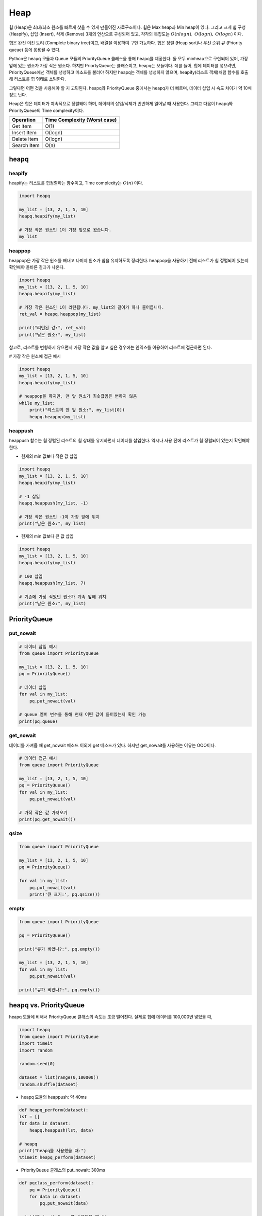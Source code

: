 =====
Heap
=====

힙 (Heap)은 최대/최소 원소를 빠르게 찾을 수 있게 만들어진 자료구조이다. 힙은 Max heap과 Min heap이 있다. 그리고 크게 힙 구성 (Heapify), 삽입 (Insert), 삭제 (Remove) 3개의 연산으로 구성되어 있고, 각각의 복잡도는 :math:`O(nlogn),` :math:`O(logn),` :math:`O(logn)` 이다.

힙은 완전 이진 트리 (Complete binary tree)이고, 배열을 이용하여 구현 가능하다. 힙은 정렬 (Heap sort)나 우선 순위 큐 (Priority queue) 등에 응용될 수 있다.

Python은 heapq 모듈과 Queue 모듈의 PriorityQueue 클래스을 통해 heapq를 제공한다. 둘 모두 minheap으로 구현되어 있어, 가장 앞에 있는 원소가 가장 작은 원소다. 하지만 PriortyQueue는 클래스이고, heapq는 모듈이다. 예를 들어, 힙에 데이터를 넣으려면, PriorityQueue에선 객체를 생성하고 메소드를 불러야 하지만 heapq는 객체를 생성하지 않으며, heapify(리스트 객체)처럼 함수를 호출해 리스트를 힙 형태로 소팅한다.

그렇다면 어떤 것을 사용해야 할 지 고민된다. heapq와 PriorityQueue 중에서는 heapq가 더 빠르며, 데이터 삽입 시 속도 차이가 약 10배 정도 난다.

Heap은 힙은 데이터가 지속적으로 정렬돼야 하며, 데이터의 삽입/삭제가 빈번하게 일어날 때 사용한다. 그리고 다음이 heapq와 PriorityQueue의 Time complexity이다.

=========== ============================
Operation   Time Complexity (Worst case)
=========== ============================
Get Item    O(1)
Insert Item O(logn)
Delete Item O(logn)
Search Item O(n)
=========== ============================


heapq
======

heapify
********

heapify는 리스트를 힙정렬하는 함수이고, Time complexity는 :math:`O(n)` 이다.

.. code-block:: python

    import heapq

    my_list = [13, 2, 1, 5, 10]
    heapq.heapify(my_list)

    # 가장 작은 원소인 1이 가장 앞으로 왔습니다.
    my_list


heappop
********

heappop은 가장 작은 원소를 빼내고 나머지 원소가 힙을 유지하도록 정리한다. heappop을 사용하기 전에 리스트가 힙 정렬되어 있는지 확인해야 올바른 결과가 나온다.

.. code-block:: python

    import heapq
    my_list = [13, 2, 1, 5, 10]
    heapq.heapify(my_list)

    # 가장 작은 원소인 1이 리턴됩니다. my_list의 길이가 하나 줄어듭니다.
    ret_val = heapq.heappop(my_list)

    print("리턴된 값:", ret_val)
    print("남은 원소:", my_list)

참고로, 리스트를 변형하지 않으면서 가장 작은 값을 알고 싶은 경우에는 인덱스를 이용하여 리스트에 접근하면 된다.

# 가장 작은 원소에 접근 예시

.. code-block:: python

    import heapq
    my_list = [13, 2, 1, 5, 10]
    heapq.heapify(my_list)

    # heappop을 하지만, 맨 앞 원소가 최솟값임은 변하지 않음
    while my_list:
        print("리스트의 맨 앞 원소:", my_list[0])
        heapq.heappop(my_list)


heappush
*********

heappush 함수는 힙 정렬된 리스트의 힙 상태를 유지하면서 데이터를 삽입한다. 역시나 사용 전에 리스트가 힙 정렬되어 있는지 확인해야 한다.

* 현재의 min 값보다 작은 값 삽입

.. code-block:: python

    import heapq
    my_list = [13, 2, 1, 5, 10]
    heapq.heapify(my_list)

    # -1 삽입
    heapq.heappush(my_list, -1)

    # 가장 작은 원소인 -1이 가장 앞에 위치
    print("남은 원소:", my_list)

* 현재의 min 값보다 큰 값 삽입

.. code-block:: python

    import heapq
    my_list = [13, 2, 1, 5, 10]
    heapq.heapify(my_list)

    # 100 삽입
    heapq.heappush(my_list, 7)

    # 기존에 가장 작았던 원소가 계속 앞에 위치
    print("남은 원소:", my_list)


PriorityQueue
==============

put_nowait
***********

.. code-block:: python

    # 데이터 삽입 예시
    from queue import PriorityQueue

    my_list = [13, 2, 1, 5, 10]
    pq = PriorityQueue()

    # 데이터 삽입
    for val in my_list:
        pq.put_nowait(val)
        
    # queue 멤버 변수를 통해 현재 어떤 값이 들어있는지 확인 가능
    print(pq.queue)


get_nowait
***********

데이터를 가져올 때 get_nowait 메소드 이외에 get 메소드가 있다. 하지만 get_nowait를 사용하는 이유는 OOO이다.

.. code-block:: python

    # 데이터 접근 예시
    from queue import PriorityQueue

    my_list = [13, 2, 1, 5, 10]
    pq = PriorityQueue()
    for val in my_list:
        pq.put_nowait(val)

    # 가작 작은 값 가져오기
    print(pq.get_nowait())


qsize
******

.. code-block:: python

    from queue import PriorityQueue

    my_list = [13, 2, 1, 5, 10]
    pq = PriorityQueue()

    for val in my_list:
        pq.put_nowait(val)
        print('큐 크기:', pq.qsize())

        
empty
******

.. code-block:: python

    from queue import PriorityQueue

    pq = PriorityQueue()

    print("큐가 비었나?:", pq.empty())

    my_list = [13, 2, 1, 5, 10]
    for val in my_list:
        pq.put_nowait(val)

    print("큐가 비었나?:", pq.empty())


heapq vs. PriorityQueue
========================

heapq 모듈에 비해서 PriorityQueue 클래스의 속도는 조금 떨어진다. 실제로 힙에 데이터를 100,000번 넣었을 때,

.. code-block:: python

    import heapq
    from queue import PriorityQueue
    import timeit
    import random

    random.seed(0)

    dataset = list(range(0,100000))
    random.shuffle(dataset)

* heapq 모듈의 heappush: 약 40ms

.. code-block:: python

    def heapq_perform(dataset):
    lst = []
    for data in dataset:
        heapq.heappush(lst, data)

    # heapq
    print("heapq를 사용했을 때:")
    %timeit heapq_perform(dataset)

* PriorityQueue 클래스의 put_nowait: 300ms

.. code-block:: python

    def pqclass_perform(dataset):
        pq = PriorityQueue()
        for data in dataset:
            pq.put_nowait(data)

    print("PriorityQueue를 사용했을 때:")
    %timeit -n 10 pqclass_perform(dataset)


heap vs. list
**************

앞서 언급한 것처럼 heapq는

* 데이터가 지속적으로 정렬돼야 함
* 데이터의 삽입/삭제가 빈번하게 일어남

과 같은 상황에서 사용한다. 추가로 이 때, 리스트보다 heapq가 좋은 이유는 다음 예제를 통해 알 수 있다.

-----------------------------
예시: 반복적 가장 작은 값 추출
-----------------------------

"PUSH X" 명령이 들어오면 자료구조에 데이터를 넣고, "POP None" 명령이 들어오면 데이터 중 가장 작은 값을 뺀다.

.. code-block:: python

    random.seed(0)

    def build_comands(n=100000):
        '''PUSH, POP 명령을 담은 리스트를 만드는 함수'''
        commands = []
        num_inserted = 0
    
        for _ in range(n):
            operation = 'PUSH' if num_inserted == 0 else random.choice(['PUSH', 'POP'])
            if operation == 'PUSH':
                num_inserted += 1
                number = random.randint(0,1000000) 
            else:
                num_inserted -= 1
                number = None
            commands.append((operation, number))
    
        commands.extend([('POP', None)] * (num_inserted - 1))
        return commands

    commands = build_comands()
    print("commands[:5] => ", commands[:5])

* heapq: 32ms

.. code-block:: python

    def heapq_perform(commands):
        hq = []
        for [operation, value] in commands:
            if operation == 'PUSH':
                heapq.heappush(hq, value)
            else:
                heapq.heappop(hq)

    %timeit -n 10 heapq_perform(commands)

* PriorityQueue 클래스의 put_nowait: 약 233ms

.. code-block:: python

    def list_perform(commands):
        lst = []
        for [operation, value] in commands:
            if operation == 'PUSH':
                lst.append(value)
            else:
                lst.sort(reverse=True)
                lst.pop()
        
    %timeit -n 10 list_perform(commands)

여기서 n이 커질수록 두 모듈의 성능 차이는 급격하게 늘어날 수 있다.
